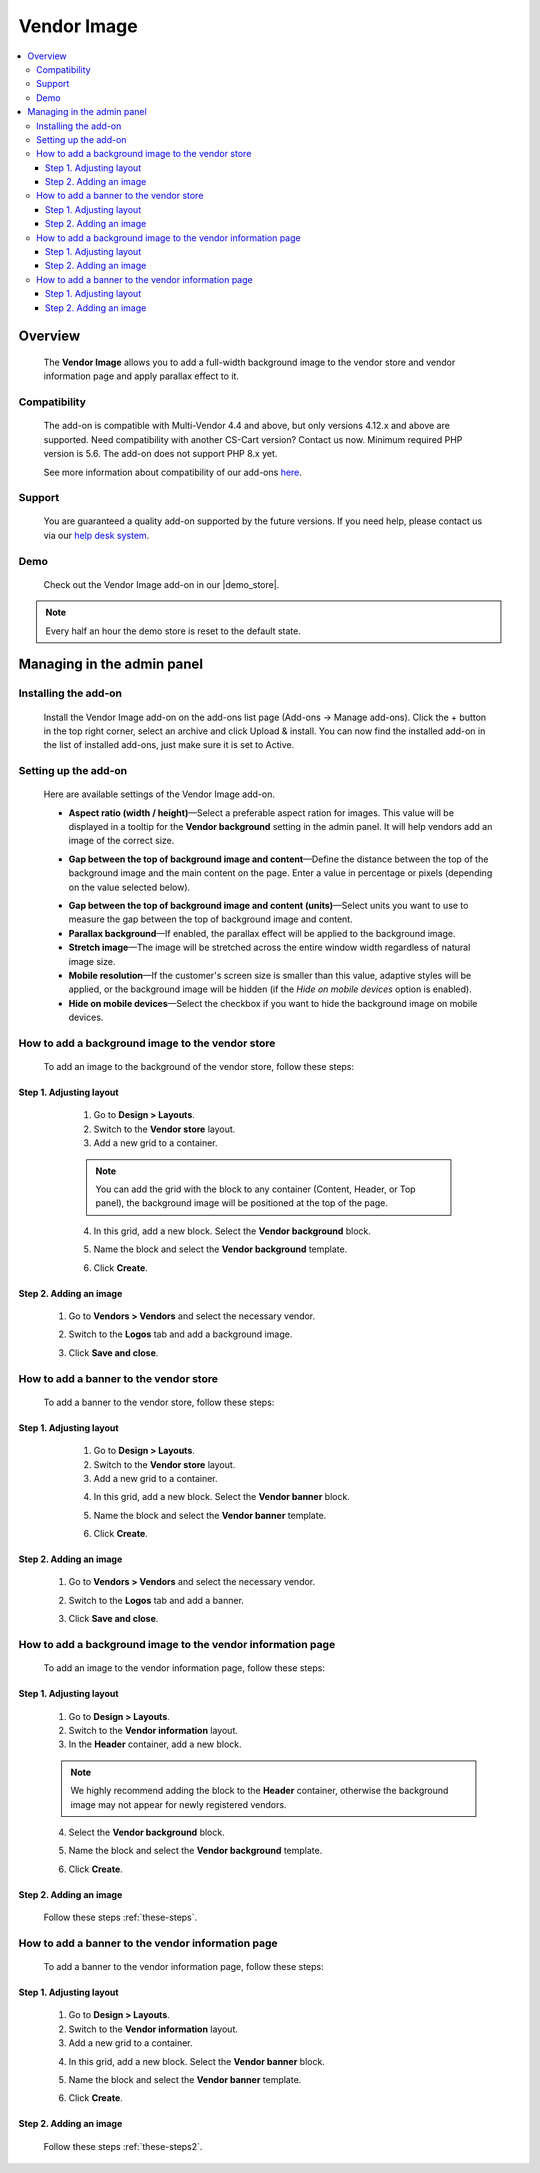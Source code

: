 ***********************
Vendor Image
***********************

.. raw:: html

    <div class="buy-now">
        <a href="https://marketplace.simtechdev.com/landing/100000172" class="btn buy-now__btn">Buy now</a>
    </div>


.. contents::
    :local: 
    :depth: 3

--------
Overview
--------

    The **Vendor Image** allows you to add a full-width background image to the vendor store and vendor information page and apply parallax effect to it.

    .. fancybox:: img/vendor-background-overview-main-page.gif
        :alt: Vendor Image for CS-Cart

=============
Compatibility
=============

    The add-on is compatible with Multi-Vendor 4.4 and above, but only versions 4.12.x and above are supported. Need compatibility with another CS-Cart version? Contact us now.
    Minimum required PHP version is 5.6. The add-on does not support PHP 8.x yet.

    See more information about compatibility of our add-ons `here <https://docs.cs-cart.com/marketplace-addons/compatibility/index.html>`_.

=======
Support
=======

    You are guaranteed a quality add-on supported by the future versions. If you need help, please contact us via our `help desk system <https://helpdesk.cs-cart.com>`_.

====
Demo
====

    Check out the Vendor Image add-on in our |demo_store|.

.. |demo_store| raw:: html

   <!--noindex--><a href="http://vendor-background-image.demo.simtechdev.com/" target="_blank" rel="nofollow">demo store</a><!--/noindex-->

.. note::
    
    Every half an hour the demo store is reset to the default state.

---------------------------
Managing in the admin panel
---------------------------

=====================
Installing the add-on
=====================

    Install the Vendor Image add-on on the add-ons list page (Add-ons → Manage add-ons). Click the + button in the top right corner, select an archive and click Upload & install. You can now find the installed add-on in the list of installed add-ons, just make sure it is set to Active.

=====================
Setting up the add-on
=====================

    Here are available settings of the Vendor Image add-on.

    .. fancybox:: img/vendor-background-image-settings.png
        :alt: Vendor Image settings

    * **Aspect ratio (width / height)**—Select a preferable aspect ration for images. This value will be displayed in a tooltip for the **Vendor background** setting in the admin panel. It will help vendors add an image of the correct size.

    .. fancybox:: img/tooltip.png
        :alt: Aspect ratio setting

    * **Gap between the top of background image and content**—Define the distance between the top of the background image and the main content on the page. Enter a value in percentage or pixels (depending on the value selected below).

    .. fancybox:: img/background-image-gap-setting.png
        :alt: Vendor Image settings

    * **Gap between the top of background image and content (units)**—Select units you want to use to measure the gap between the top of background image and content.

    * **Parallax background**—If enabled, the parallax effect will be applied to the background image.

    * **Stretch image**—The image will be stretched across the entire window width regardless of natural image size.

    * **Mobile resolution**—If the customer's screen size is smaller than this value, adaptive styles will be applied, or the background image will be hidden (if the *Hide on mobile devices* option is enabled).

    * **Hide on mobile devices**—Select the checkbox if you want to hide the background image on mobile devices.

=================================================
How to add a background image to the vendor store
=================================================

    To add an image to the background of the vendor store, follow these steps:

    .. fancybox:: img/background-image-vendor-store.png
        :alt: backround image in vendor store

++++++++++++++++++++++++
Step 1. Adjusting layout
++++++++++++++++++++++++

    1. Go to **Design > Layouts**.

    2. Switch to the **Vendor store** layout.

    3. Add a new grid to a container.

    .. fancybox:: img/vendor-background-adding-grid.png
        :alt: adding a new grid

    .. note::

        You can add the grid with the block to any container (Content, Header, or Top panel), the background image will be positioned at the top of the page.

    4. In this grid, add a new block. Select the **Vendor background** block.

    .. fancybox:: img/vendor-background-block.png
        :alt: Vendor Background block

    5. Name the block and select the **Vendor background** template.

    .. fancybox:: img/vendor-background-block-settings.png
        :alt: Vendor Background block settings

    6. Click **Create**.

 .. _these-steps:

+++++++++++++++++++++++
Step 2. Adding an image
+++++++++++++++++++++++

    1. Go to **Vendors > Vendors** and select the necessary vendor.

    .. fancybox:: img/vendors-vendors.png
        :alt: Vendor Background block settings

    2. Switch to the **Logos** tab and add a background image.

    .. fancybox:: img/adding-background-image.png
        :alt: Vendor Background block setting
    
    3. Click **Save and close**.

=======================================
How to add a banner to the vendor store
=======================================

    To add a banner to the vendor store, follow these steps:

    .. fancybox:: img/banner-vendor-store.png
        :alt: banner in vendor store

++++++++++++++++++++++++
Step 1. Adjusting layout
++++++++++++++++++++++++

    1. Go to **Design > Layouts**.

    2. Switch to the **Vendor store** layout.

    3. Add a new grid to a container.

    .. fancybox:: img/vendor-banner-adding-grid.png
        :alt: adding a new grid

    4. In this grid, add a new block. Select the **Vendor banner** block.

    .. fancybox:: img/vendor-banner-block.png
        :alt: Vendor Banner block

    5. Name the block and select the **Vendor banner** template.

    .. fancybox:: img/vendor-banner-block-settings.png
        :alt: Vendor Banner block settings

    6. Click **Create**.

 .. _these-steps2:

+++++++++++++++++++++++
Step 2. Adding an image
+++++++++++++++++++++++

    1. Go to **Vendors > Vendors** and select the necessary vendor.

    .. fancybox:: img/vendors-vendors.png
        :alt: Vendor Banner block settings

    2. Switch to the **Logos** tab and add a banner.

    .. fancybox:: img/adding-banner.png
        :alt: Vendor Banner block setting
    
    3. Click **Save and close**.

============================================================
How to add a background image to the vendor information page
============================================================

    To add an image to the vendor information page, follow these steps:

    .. fancybox:: img/vendor-information-page.png
        :alt: backround image in vendor store

++++++++++++++++++++++++
Step 1. Adjusting layout
++++++++++++++++++++++++

    1. Go to **Design > Layouts**.

    2. Switch to the **Vendor information** layout.

    3. In the **Header** container, add a new block.

    .. fancybox:: img/adding-new-block.png
        :alt: adding a new block

    .. note::

        We highly recommend adding the block to the **Header** container, otherwise the background image may not appear for newly registered vendors.

    4. Select the **Vendor background** block.

    .. fancybox:: img/vendor-background-block.png
        :alt: Vendor Background block

    5. Name the block and select the **Vendor background** template.

    .. fancybox:: img/vendor-background-block-settings.png
        :alt: Vendor Background block settings

    6. Click **Create**.

+++++++++++++++++++++++
Step 2. Adding an image
+++++++++++++++++++++++

    Follow these steps :ref:`these-steps`.

==================================================
How to add a banner to the vendor information page
==================================================

    To add a banner to the vendor information page, follow these steps:

    .. fancybox:: img/vendor-banner-information-page.png
        :alt: banner in vendor store

++++++++++++++++++++++++
Step 1. Adjusting layout
++++++++++++++++++++++++

    1. Go to **Design > Layouts**.

    2. Switch to the **Vendor information** layout.

    3. Add a new grid to a container.

    .. fancybox:: img/vendor-banner-adding-grid.png
        :alt: adding a new block

    4. In this grid, add a new block. Select the **Vendor banner** block.

    .. fancybox:: img/vendor-banner-block.png
        :alt: Vendor Banner block

    5. Name the block and select the **Vendor banner** template.

    .. fancybox:: img/vendor-banner-block-settings.png
        :alt: Vendor Banner block settings

    6. Click **Create**.

+++++++++++++++++++++++
Step 2. Adding an image
+++++++++++++++++++++++

    Follow these steps :ref:`these-steps2`.